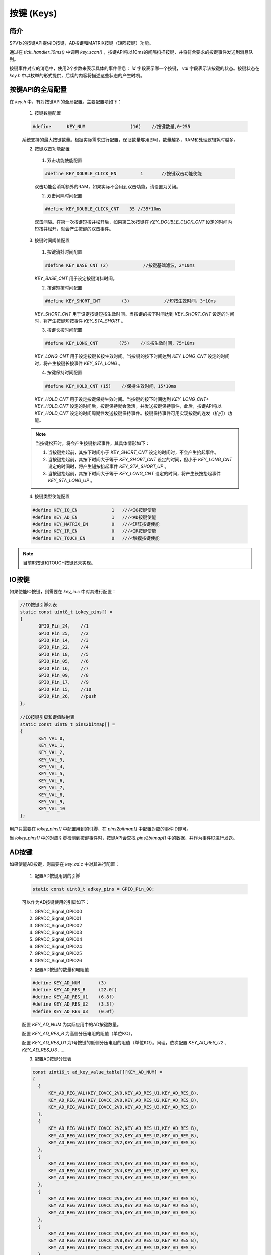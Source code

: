 .. _key-module:

按键 (Keys)
======================

简介
-------------------------

SPV1x的按键API提供IO按键，AD按键和MATRIX按键（矩阵按键）功能。

通过在 `tick_handler_10ms()` 中调用 `key_scan()` ，按键API将以10ms的间隔扫描按键，并将符合要求的按键事件发送到消息队列。

按键事件对应的消息中，使用2个参数来表示具体的事件信息： `id` 字段表示哪一个按键， `val` 字段表示该按键的状态。按键状态在  `key.h` 中以枚举的形式提供，后续的内容将描述这些状态的产生时机。

.. c:enum:: KEY_STA_Type

  按键的状态枚举定义。

   - *KEY_STA_NONE*：未使用。
   - *KEY_STA_SHORT*：按键短按。
   - *KEY_STA_SHORT_UP*：按键短按抬起。
   - *KEY_STA_LONG*：按键长按。
   - *KEY_STA_HOLD*：按键保持。
   - *KEY_STA_LONG_UP*：按键长按抬起。
   - *KEY_STA_DOUBLE*：按键双击。


按键API的全局配置
-------------------------

在 `key.h` 中，有对按键API的全局配置。主要配置项如下：

 1. 按键数量配置

 .. code-block:: c

   #define	KEY_NUM			(16)	//按键数量,0~255

 系统支持的最大按键数量。根据实际需求进行配置，保证数量够用即可，数量越多，RAM和处理逻辑耗时越多。

 2.	按键双击功能配置

  (1) 双击功能使能配置

  .. code-block:: c

    #define KEY_DOUBLE_CLICK_EN		1	//按键双击功能使能

  双击功能会消耗额外的RAM，如果实际不会用到双击功能，请设置为关闭。

  (2) 双击间隔时间配置

  .. code-block:: c

   #define KEY_DOUBLE_CLICK_CNT    35 //35*10ms

  双击间隔。在第一次按键短按并松开后，如果第二次按键在 `KEY_DOUBLE_CLICK_CNT` 设定的时间内短按并松开，就会产生按键的双击事件。

 3. 按键时间阈值配置

  (1) 按键消抖时间配置

  .. code-block:: c

   #define KEY_BASE_CNT	(2)		//按键基础滤波，2*10ms

  `KEY_BASE_CNT` 用于设定按键消抖时间。

  (2) 按键短按时间配置

  .. code-block:: c

   #define KEY_SHORT_CNT	(3)		//短按生效时间，3*10ms

  `KEY_SHORT_CNT` 用于设定按键短按生效时间。当按键的按下时间达到 `KEY_SHORT_CNT` 设定的时间时，将产生按键短按事件 `KEY_STA_SHORT` 。

  (3) 按键长按时间配置

  .. code-block:: c

    #define KEY_LONG_CNT	(75)	//长按生效时间，75*10ms

  `KEY_LONG_CNT` 用于设定按键长按生效时间。当按键的按下时间达到 `KEY_LONG_CNT` 设定的时间时，将产生按键长按事件 `KEY_STA_LONG` 。

  (4) 按键保持时间配置

  .. code-block:: c

   #define KEY_HOLD_CNT	(15)	//保持生效时间，15*10ms

  `KEY_HOLD_CNT` 用于设定按键保持生效时间。当按键的按下时间达到 `KEY_LONG_CNT+ KEY_HOLD_CNT` 设定的时间后，按键保持就会激活，并发送按键保持事件，此后，按键API将以 `KEY_HOLD_CNT` 设定的时间周期性发送按键保持事件。按键保持事件可用实现按键的连发（机打）功能。

 .. note::

  当按键松开时，将会产生按键抬起事件，其具体情形如下：

  1. 当按键抬起前，其按下时间小于 `KEY_SHORT_CNT` 设定的时间时，不会产生抬起事件。

  2. 当按键抬起前，其按下时间大于等于 `KEY_SHORT_CNT` 设定的时间，但小于 `KEY_LONG_CNT` 设定的时间时，将产生短按抬起事件 `KEY_STA_SHORT_UP` 。

  3. 当按键抬起前，其按下时间大于等于 `KEY_LONG_CNT` 设定的时间，将产生长按抬起事件 `KEY_STA_LONG_UP` 。

 4. 按键类型使能配置

 .. code-block:: c

  #define KEY_IO_EN             1   ///<IO按键使能
  #define KEY_AD_EN             1   ///<AD按键使能
  #define KEY_MATRIX_EN         0   ///<矩阵按键使能
  #define KEY_IR_EN             0   ///<IR按键使能
  #define KEY_TOUCH_EN          0   ///<触摸按键使能

.. note::

 目前IR按键和TOUCH按键还未实现。


IO按键
-------------------------

如果使能IO按键，则需要在 `key_io.c` 中对其进行配置：

.. code-block:: c

 //IO按键引脚列表
 static const uint8_t iokey_pins[] =
 {
 	GPIO_Pin_24,	//1
 	GPIO_Pin_25,	//2
 	GPIO_Pin_14,	//3
 	GPIO_Pin_22,	//4
 	GPIO_Pin_18,	//5
 	GPIO_Pin_05,	//6
 	GPIO_Pin_16,	//7
 	GPIO_Pin_09,	//8
 	GPIO_Pin_17,	//9
 	GPIO_Pin_15,	//10
 	GPIO_Pin_26,	//push
 };
 
 //IO按键引脚和键值映射表
 static const uint8_t pins2bitmap[] =
 {
 	KEY_VAL_0,
 	KEY_VAL_1,
 	KEY_VAL_2,
 	KEY_VAL_3,
 	KEY_VAL_4,
 	KEY_VAL_5,
 	KEY_VAL_6,
 	KEY_VAL_7,
 	KEY_VAL_8,
 	KEY_VAL_9,
 	KEY_VAL_10
 };

用户只需要在 `iokey_pins[]` 中配置用到的引脚，在 `pins2bitmap[]` 中配置对应的事件ID即可。

当 `iokey_pins[]` 中的对应引脚检测到按键事件时，按键API会查找 `pins2bitmap[]` 中的数据，并作为事件ID进行发送。

AD按键
-------------------------

如果使能AD按键，则需要在 `key_ad.c` 中对其进行配置：

 1. 配置AD按键用到的引脚

 .. code-block:: c

  static const uint8_t adkey_pins = GPIO_Pin_00;

 可以作为AD按键使用的引脚如下：
 
 (1) GPADC_Signal_GPIO00
 (2) GPADC_Signal_GPIO01
 (3) GPADC_Signal_GPIO02
 (4) GPADC_Signal_GPIO03
 (5) GPADC_Signal_GPIO04
 (6) GPADC_Signal_GPIO24
 (7) GPADC_Signal_GPIO25
 (8) GPADC_Signal_GPIO26

 2. 配置AD按键的数量和电阻值

 .. code-block:: c

   #define KEY_AD_NUM       (3)
   #define KEY_AD_RES_B     (22.0f)
   #define KEY_AD_RES_U1    (6.8f)
   #define KEY_AD_RES_U2    (3.3f)
   #define KEY_AD_RES_U3    (0.0f)

 配置 `KEY_AD_NUM` 为实际应用中的AD按键数量。

 配置 `KEY_AD_RES_B` 为高侧分压电阻的阻值（单位KΩ）。

 配置 `KEY_AD_RES_U1` 为1号按键的低侧分压电阻的阻值（单位KΩ）。同理，依次配置 `KEY_AD_RES_U2` 、 `KEY_AD_RES_U3` ……

 3. 配置AD按键分压表

 .. code-block:: c

  const uint16_t ad_key_value_table[][KEY_AD_NUM] =
  {
    {
        KEY_AD_REG_VAL(KEY_IOVCC_2V0,KEY_AD_RES_U1,KEY_AD_RES_B),
        KEY_AD_REG_VAL(KEY_IOVCC_2V0,KEY_AD_RES_U2,KEY_AD_RES_B),
        KEY_AD_REG_VAL(KEY_IOVCC_2V0,KEY_AD_RES_U3,KEY_AD_RES_B)
    },
    {
        KEY_AD_REG_VAL(KEY_IOVCC_2V2,KEY_AD_RES_U1,KEY_AD_RES_B),
        KEY_AD_REG_VAL(KEY_IOVCC_2V2,KEY_AD_RES_U2,KEY_AD_RES_B),
        KEY_AD_REG_VAL(KEY_IOVCC_2V2,KEY_AD_RES_U3,KEY_AD_RES_B)
    },
    {
        KEY_AD_REG_VAL(KEY_IOVCC_2V4,KEY_AD_RES_U1,KEY_AD_RES_B),
        KEY_AD_REG_VAL(KEY_IOVCC_2V4,KEY_AD_RES_U2,KEY_AD_RES_B),
        KEY_AD_REG_VAL(KEY_IOVCC_2V4,KEY_AD_RES_U3,KEY_AD_RES_B)
    },
    {
        KEY_AD_REG_VAL(KEY_IOVCC_2V6,KEY_AD_RES_U1,KEY_AD_RES_B),
        KEY_AD_REG_VAL(KEY_IOVCC_2V6,KEY_AD_RES_U2,KEY_AD_RES_B),
        KEY_AD_REG_VAL(KEY_IOVCC_2V6,KEY_AD_RES_U3,KEY_AD_RES_B)
    },
    {
        KEY_AD_REG_VAL(KEY_IOVCC_2V8,KEY_AD_RES_U1,KEY_AD_RES_B),
        KEY_AD_REG_VAL(KEY_IOVCC_2V8,KEY_AD_RES_U2,KEY_AD_RES_B),
        KEY_AD_REG_VAL(KEY_IOVCC_2V8,KEY_AD_RES_U3,KEY_AD_RES_B)
    },
    {
        KEY_AD_REG_VAL(KEY_IOVCC_3V0,KEY_AD_RES_U1,KEY_AD_RES_B),
        KEY_AD_REG_VAL(KEY_IOVCC_3V0,KEY_AD_RES_U2,KEY_AD_RES_B),
        KEY_AD_REG_VAL(KEY_IOVCC_3V0,KEY_AD_RES_U3,KEY_AD_RES_B)
    }, 
    {
        KEY_AD_REG_VAL(KEY_IOVCC_3V2,KEY_AD_RES_U1,KEY_AD_RES_B),
        KEY_AD_REG_VAL(KEY_IOVCC_3V2,KEY_AD_RES_U2,KEY_AD_RES_B),
        KEY_AD_REG_VAL(KEY_IOVCC_3V2,KEY_AD_RES_U3,KEY_AD_RES_B)
    },
    {
        KEY_AD_REG_VAL(KEY_IOVCC_3V4,KEY_AD_RES_U1,KEY_AD_RES_B),
        KEY_AD_REG_VAL(KEY_IOVCC_3V4,KEY_AD_RES_U2,KEY_AD_RES_B),
        KEY_AD_REG_VAL(KEY_IOVCC_3V4,KEY_AD_RES_U3,KEY_AD_RES_B)
    },
  };

 由于芯片的IOVCC会随着芯片VCC供电的变化而变化，因此需要配置在不同IOVCC下，各个按键分压后的ADC转换值。

 4. 配置AD按键ID映射表

 .. code-block:: c

  static const uint8_t adkey_pins2bitmap[] =
  {
    KEY_VAL_11,
    KEY_VAL_12,
    KEY_VAL_13,
  };

 当AD按键按下时，按键API会从 `adkey_pins2bitmap[]` 获取对应按键的事件ID。

 5. 配置AD按键的ADC值裕度

 .. code-block:: c

  #define ADKEY_MARGIN      (200)

 ADC值的裕度需要根据实际项目来调整。
 假定按键A按下后，ADC的理论值为 `val` ，那么实际的ADC值只要满足大于 `(val - ADKEY_MARGIN)` 且小于 `(val + ADKEY_MARGIN)` ，就会认为按键A按下。

 .. note::

  1. ADC的量程为3V，分辨率为12bit。测量超过3V的电压时，其结果始终为0xfff。

  2. 不同按键分压后的电压值应尽量分散，以充分利用ADC的量程，增加抗干扰能力。

  3. AD按键不适合做多键同时检测。

矩阵按键
-------------------------

如果使能矩阵按键，则需要在 `key_matrix.c` 中对其进行配置：

.. code-block:: c

 static const uint8_t key_matrix_seg_pins[] =
 {
 	GPIO_Pin_00,	//SEG0
 	GPIO_Pin_01,	//SEG1
 	GPIO_Pin_05,	//SEG2
 };
 
 static const uint8_t key_matrix_com_pins[] =
 {
 	GPIO_Pin_07,	//COM0
 	GPIO_Pin_14,	//COM1
 	GPIO_Pin_15,	//COM2
 	GPIO_Pin_21,	//COM3
 };
 static const uint8_t pins2bitmap[] =
 {
 	KEY_VAL_0,
 	KEY_VAL_1,
 	KEY_VAL_2,
 	KEY_VAL_3,
 	KEY_VAL_4,
 	KEY_VAL_5,
 	KEY_VAL_6,
 	KEY_VAL_7,
 	KEY_VAL_8,
 	KEY_VAL_9,
 	KEY_VAL_10,
 	KEY_VAL_11,
 };


在 `key_matrix_seg_pins[]` 中配置矩阵按键的SEG口。在 `key_matrix_com_pins[]` 中配置矩阵按键的COM口。在 `pins2bitmap[]` 中配置对应按键的事件ID。

以上面的配置为例， `pins2bitmap[]` 中，事件ID与按键对应关系为：

1. `pins2bitmap[0]` 对应 `COM0.SEG0` ;
2. `pins2bitmap[1]` 对应 `COM0.SEG1` ;
3. `pins2bitmap[2]` 对应 `COM0.SEG2` ;
4. `pins2bitmap[3]` 对应 `COM1.SEG0` ;
5. `pins2bitmap[4]` 对应 `COM1.SEG1` ;
6. `pins2bitmap[5]` 对应 `COM1.SEG2` ;
7. `pins2bitmap[6]` 对应 `COM2.SEG0` ;
8. `pins2bitmap[7]` 对应 `COM2.SEG1` ;
9. `pins2bitmap[8]` 对应 `COM2.SEG2` ;
10. `pins2bitmap[9]` 对应 `COM3.SEG0` ;
11. `pins2bitmap[10]` 对应 `COM3.SEG1` ;
12. `pins2bitmap[11]` 对应 `COM3.SEG2` ;

